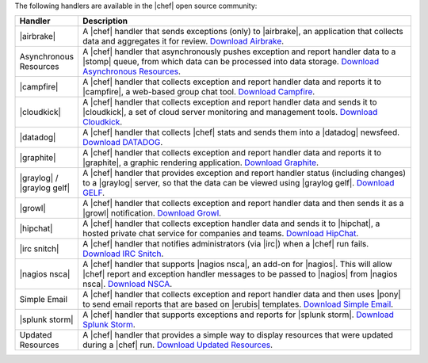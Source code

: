 .. The contents of this file are included in multiple topics.
.. This file should not be changed in a way that hinders its ability to appear in multiple documentation sets.

The following handlers are available in the |chef| open source community:

.. list-table::
   :widths: 60 420
   :header-rows: 1

   * - Handler
     - Description
   * - |airbrake|
     - A |chef| handler that sends exceptions (only) to |airbrake|, an application that collects data and aggregates it for review. `Download Airbrake <https://github.com/morgoth/airbrake_handler>`_.
   * - Asynchronous Resources
     - A |chef| handler that asynchronously pushes exception and report handler data to a |stomp| queue, from which data can be processed into data storage. `Download Asynchronous Resources <https://github.com/rottenbytes/chef/tree/master/async_handler>`_.
   * - |campfire|
     - A |chef| handler that collects exception and report handler data and reports it to |campfire|, a web-based group chat tool. `Download Campfire <https://github.com/ampledata/chef-handler-campfire>`_.
   * - |cloudkick|
     - A |chef| handler that collects exception and report handler data and sends it to |cloudkick|, a set of cloud server monitoring and management tools. `Download Cloudkick <https://github.com/ampledata/chef/blob/master/chef/lib/chef/handler/cloudkick_handler.rb>`_.
   * - |datadog|
     - A |chef| handler that collects |chef| stats and sends them into a |datadog| newsfeed. `Download DATADOG <https://github.com/DataDog/chef-handler-datadog>`_.
   * - |graphite|
     - A |chef| handler that collects exception and report handler data and reports it to |graphite|, a graphic rendering application. `Download Graphite <https://github.com/imeyer/chef-handler-graphite/wiki>`_.
   * - |graylog| / |graylog gelf|
     - A |chef| handler that provides exception and report handler status (including changes) to a |graylog| server, so that the data can be viewed using |graylog gelf|. `Download GELF <https://github.com/jellybob/chef-gelf/>`_.
   * - |growl|
     - A |chef| handler that collects exception and report handler data and then sends it as a |growl| notification. `Download Growl <http://rubygems.org/gems/chef-handler-growl>`_.
   * - |hipchat|
     - A |chef| handler that collects exception handler data and sends it to |hipchat|, a hosted private chat service for companies and teams. `Download HipChat <https://github.com/mojotech/hipchat/blob/master/lib/hipchat/chef.rb>`_.
   * - |irc snitch|
     - A |chef| handler that notifies administrators (via |irc|) when a |chef| run fails. `Download IRC Snitch <https://rubygems.org/gems/chef-irc-snitch>`_.
   * - |nagios nsca|
     - A |chef| handler that supports |nagios nsca|, an add-on for |nagios|. This will allow |chef| report and exception handler messages to be passed to |nagios| from |nagios nsca|. `Download NSCA <https://github.com/ranjibd/nsca_handler>`_.
   * - Simple Email
     - A |chef| handler that collects exception and report handler data and then uses |pony| to send email reports that are based on |erubis| templates. `Download Simple Email <https://rubygems.org/gems/chef-handler-mail>`_.
   * - |splunk storm|
     - A |chef| handler that supports exceptions and reports for |splunk storm|. `Download Splunk Storm <http://ampledata.org/splunk_storm_chef_handler.html>`_.
   * - Updated Resources
     - A |chef| handler that provides a simple way to display resources that were updated during a |chef| run. `Download Updated Resources <https://rubygems.org/gems/chef-handler-updated-resources>`_.
